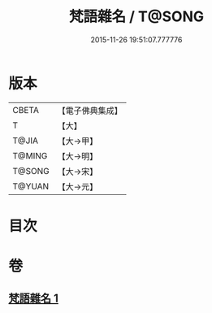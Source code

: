 #+TITLE: 梵語雜名 / T@SONG
#+DATE: 2015-11-26 19:51:07.777776
* 版本
 |     CBETA|【電子佛典集成】|
 |         T|【大】     |
 |     T@JIA|【大→甲】   |
 |    T@MING|【大→明】   |
 |    T@SONG|【大→宋】   |
 |    T@YUAN|【大→元】   |

* 目次
* 卷
** [[file:KR6s0024_001.txt][梵語雜名 1]]
